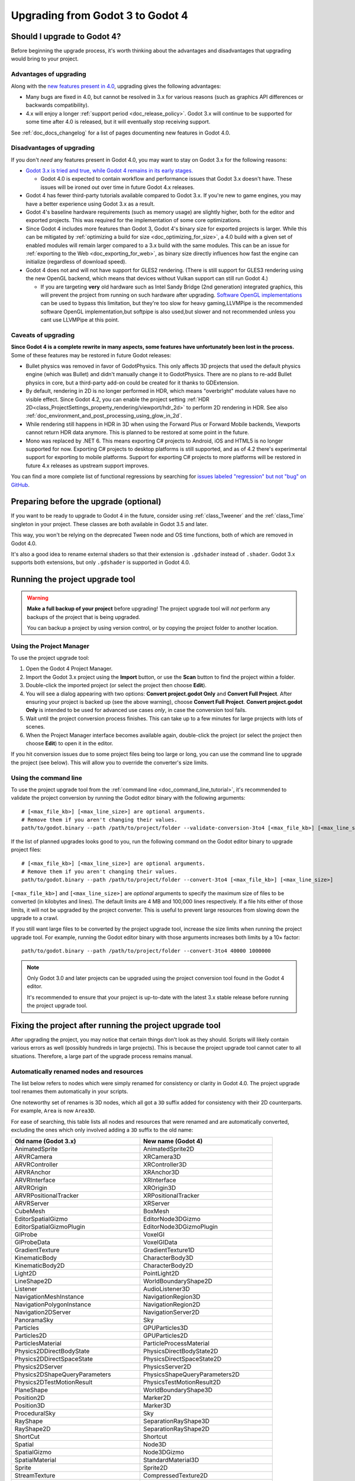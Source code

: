 .. _doc_upgrading_to_godot_4:

Upgrading from Godot 3 to Godot 4
=================================

Should I upgrade to Godot 4?
----------------------------

Before beginning the upgrade process, it's worth thinking about the advantages
and disadvantages that upgrading would bring to your project.

Advantages of upgrading
^^^^^^^^^^^^^^^^^^^^^^^

Along with the
`new features present in 4.0 <https://github.com/godotengine/godot/blob/master/CHANGELOG.md>`__,
upgrading gives the following advantages:

- Many bugs are fixed in 4.0, but cannot be resolved in 3.x for various reasons
  (such as graphics API differences or backwards compatibility).
- 4.x will enjoy a longer :ref:`support period <doc_release_policy>`. Godot 3.x
  will continue to be supported for some time after 4.0 is released, but it will
  eventually stop receiving support.

See :ref:`doc_docs_changelog` for a list of pages documenting new features in Godot 4.0.

Disadvantages of upgrading
^^^^^^^^^^^^^^^^^^^^^^^^^^

If you don't *need* any features present in Godot 4.0, you may want to stay on
Godot 3.x for the following reasons:

- `Godot 3.x is tried and true, while Godot 4 remains in its early stages. <https://godotengine.org/article/release-management-4-0-and-beyond>`__

  - Godot 4.0 is expected to contain workflow and performance issues that Godot
    3.x doesn't have. These issues will be ironed out over time in future
    Godot 4.x releases.

- Godot 4 has fewer third-party tutorials available compared to Godot 3.x.
  If you're new to game engines, you may have a better experience using Godot 3.x
  as a result.
- Godot 4's baseline hardware requirements (such as memory usage) are slightly
  higher, both for the editor and exported projects. This was required for the
  implementation of some core optimizations.
- Since Godot 4 includes more features than Godot 3, Godot 4's binary size for
  exported projects is larger. While this can be mitigated by
  :ref:`optimizing a build for size <doc_optimizing_for_size>`, a 4.0 build with
  a given set of enabled modules will remain larger compared to a 3.x build with
  the same modules. This can be an issue for
  :ref:`exporting to the Web <doc_exporting_for_web>`, as binary size directly
  influences how fast the engine can initialize (regardless of download speed).
- Godot 4 does not and will not have support for GLES2 rendering.
  (There is still support for GLES3 rendering using the new OpenGL backend,
  which means that devices without Vulkan support can still run Godot 4.)

  - If you are targeting **very** old hardware such as Intel Sandy Bridge (2nd
    generation) integrated graphics, this will prevent the project from running
    on such hardware after upgrading.
    `Software OpenGL implementations <https://github.com/pal1000/mesa-dist-win>`__
    can be used to bypass this limitation, but they're too slow for heavy gaming,LLVMPipe is the recommended software OpenGL implementation,but softpipe is also used,but slower and not recommended unless you cant use LLVMPipe at this point.

Caveats of upgrading
^^^^^^^^^^^^^^^^^^^^

**Since Godot 4 is a complete rewrite in many aspects, some features have
unfortunately been lost in the process.** Some of these features may be restored
in future Godot releases:

- Bullet physics was removed in favor of GodotPhysics. This only affects 3D
  projects that used the default physics engine (which was Bullet) and didn't
  manually change it to GodotPhysics. There are no plans to re-add Bullet physics
  in core, but a third-party add-on could be created for it thanks to
  GDExtension.
- By default, rendering in 2D is no longer performed in HDR, which means
  "overbright" modulate values have no visible effect. Since Godot 4.2, you can
  enable the project setting :ref:`HDR 2D<class_ProjectSettings_property_rendering/viewport/hdr_2d>`
  to perform 2D rendering in HDR. See also :ref:`doc_environment_and_post_processing_using_glow_in_2d`.
- While rendering still happens in HDR in 3D when using the Forward Plus or
  Forward Mobile backends, Viewports cannot return HDR data anymore. This is
  planned to be restored at some point in the future.
- Mono was replaced by .NET 6. This means exporting C# projects to Android, iOS
  and HTML5 is no longer supported for now. Exporting C# projects to desktop
  platforms is still supported, and as of 4.2 there's experimental support for
  exporting to mobile platforms. Support for exporting C# projects to more
  platforms will be restored in future 4.x releases as upstream support
  improves.

You can find a more complete list of functional regressions by searching for
`issues labeled "regression" but not "bug" on GitHub <https://github.com/godotengine/godot/issues?q=is%3Aissue+is%3Aopen+label%3Aregression+-label%3Abug>`__.

Preparing before the upgrade (optional)
---------------------------------------

If you want to be ready to upgrade to Godot 4 in the future, consider using
:ref:`class_Tweener` and the :ref:`class_Time` singleton in your project. These
classes are both available in Godot 3.5 and later.

This way, you won't be relying on the deprecated Tween node and OS time
functions, both of which are removed in Godot 4.0.

It's also a good idea to rename external shaders so that their extension is
``.gdshader`` instead of ``.shader``. Godot 3.x supports both extensions, but
only ``.gdshader`` is supported in Godot 4.0.

Running the project upgrade tool
--------------------------------

.. warning::

    **Make a full backup of your project** before upgrading! The project upgrade
    tool will *not* perform any backups of the project that is being upgraded.

    You can backup a project by using version control, or by copying the project
    folder to another location.

Using the Project Manager
^^^^^^^^^^^^^^^^^^^^^^^^^

To use the project upgrade tool:

1. Open the Godot 4 Project Manager.
2. Import the Godot 3.x project using the **Import** button, or use the **Scan**
   button to find the project within a folder.
3. Double-click the imported project (or select the project then choose **Edit**).
4. You will see a dialog appearing with two options: **Convert project.godot
   Only** and **Convert Full Project**. After ensuring your project is backed up
   (see the above warning), choose **Convert Full Project**. **Convert
   project.godot Only** is intended to be used for advanced use cases *only*, in
   case the conversion tool fails.
5. Wait until the project conversion process finishes. This can take up to a few
   minutes for large projects with lots of scenes.
6. When the Project Manager interface becomes available again, double-click the
   project (or select the project then choose **Edit**) to open it in the
   editor.

If you hit conversion issues due to some project files being too large or long,
you can use the command line to upgrade the project (see below). This will allow
you to override the converter's size limits.

Using the command line
^^^^^^^^^^^^^^^^^^^^^^

To use the project upgrade tool from the :ref:`command line <doc_command_line_tutorial>`,
it's recommended to validate the project conversion by running the Godot editor binary with the following arguments:

::

    # [<max_file_kb>] [<max_line_size>] are optional arguments.
    # Remove them if you aren't changing their values.
    path/to/godot.binary --path /path/to/project/folder --validate-conversion-3to4 [<max_file_kb>] [<max_line_size>]

If the list of planned upgrades looks good to you, run the following command on
the Godot editor binary to upgrade project files:

::

    # [<max_file_kb>] [<max_line_size>] are optional arguments.
    # Remove them if you aren't changing their values.
    path/to/godot.binary --path /path/to/project/folder --convert-3to4 [<max_file_kb>] [<max_line_size>]

``[<max_file_kb>]`` and ``[<max_line_size>]`` are *optional* arguments to specify
the maximum size of files to be converted (in kilobytes and lines). The default
limits are 4 MB and 100,000 lines respectively. If a file hits either of those
limits, it will not be upgraded by the project converter. This is useful to
prevent large resources from slowing down the upgrade to a crawl.

If you still want large files to be converted by the project upgrade tool,
increase the size limits when running the project upgrade tool. For example,
running the Godot editor binary with those arguments increases both limits by a
10× factor:

::

    path/to/godot.binary --path /path/to/project/folder --convert-3to4 40000 1000000

.. note::

    Only Godot 3.0 and later projects can be upgraded using the project
    conversion tool found in the Godot 4 editor.

    It's recommended to ensure that your project is up-to-date with the latest
    3.x stable release before running the project upgrade tool.

Fixing the project after running the project upgrade tool
---------------------------------------------------------

After upgrading the project, you may notice that certain things don't look as
they should. Scripts will likely contain various errors as well (possibly
hundreds in large projects). This is because the project upgrade tool cannot
cater to all situations. Therefore, a large part of the upgrade process remains
manual.

Automatically renamed nodes and resources
^^^^^^^^^^^^^^^^^^^^^^^^^^^^^^^^^^^^^^^^^

The list below refers to nodes which were simply renamed for consistency or
clarity in Godot 4.0. The project upgrade tool renames them automatically in
your scripts.

One noteworthy set of renames is 3D nodes, which all got a ``3D`` suffix added for
consistency with their 2D counterparts. For example, ``Area`` is now ``Area3D``.

For ease of searching, this table lists all nodes and resources that were renamed
and are automatically converted, excluding the ones which only involved adding
a ``3D`` suffix to the old name:

+-----------------------------------------+-------------------------------------------+
| Old name (Godot 3.x)                    | New name (Godot 4)                        |
+=========================================+===========================================+
| AnimatedSprite                          | AnimatedSprite2D                          |
+-----------------------------------------+-------------------------------------------+
| ARVRCamera                              | XRCamera3D                                |
+-----------------------------------------+-------------------------------------------+
| ARVRController                          | XRController3D                            |
+-----------------------------------------+-------------------------------------------+
| ARVRAnchor                              | XRAnchor3D                                |
+-----------------------------------------+-------------------------------------------+
| ARVRInterface                           | XRInterface                               |
+-----------------------------------------+-------------------------------------------+
| ARVROrigin                              | XROrigin3D                                |
+-----------------------------------------+-------------------------------------------+
| ARVRPositionalTracker                   | XRPositionalTracker                       |
+-----------------------------------------+-------------------------------------------+
| ARVRServer                              | XRServer                                  |
+-----------------------------------------+-------------------------------------------+
| CubeMesh                                | BoxMesh                                   |
+-----------------------------------------+-------------------------------------------+
| EditorSpatialGizmo                      | EditorNode3DGizmo                         |
+-----------------------------------------+-------------------------------------------+
| EditorSpatialGizmoPlugin                | EditorNode3DGizmoPlugin                   |
+-----------------------------------------+-------------------------------------------+
| GIProbe                                 | VoxelGI                                   |
+-----------------------------------------+-------------------------------------------+
| GIProbeData                             | VoxelGIData                               |
+-----------------------------------------+-------------------------------------------+
| GradientTexture                         | GradientTexture1D                         |
+-----------------------------------------+-------------------------------------------+
| KinematicBody                           | CharacterBody3D                           |
+-----------------------------------------+-------------------------------------------+
| KinematicBody2D                         | CharacterBody2D                           |
+-----------------------------------------+-------------------------------------------+
| Light2D                                 | PointLight2D                              |
+-----------------------------------------+-------------------------------------------+
| LineShape2D                             | WorldBoundaryShape2D                      |
+-----------------------------------------+-------------------------------------------+
| Listener                                | AudioListener3D                           |
+-----------------------------------------+-------------------------------------------+
| NavigationMeshInstance                  | NavigationRegion3D                        |
+-----------------------------------------+-------------------------------------------+
| NavigationPolygonInstance               | NavigationRegion2D                        |
+-----------------------------------------+-------------------------------------------+
| Navigation2DServer                      | NavigationServer2D                        |
+-----------------------------------------+-------------------------------------------+
| PanoramaSky                             | Sky                                       |
+-----------------------------------------+-------------------------------------------+
| Particles                               | GPUParticles3D                            |
+-----------------------------------------+-------------------------------------------+
| Particles2D                             | GPUParticles2D                            |
+-----------------------------------------+-------------------------------------------+
| ParticlesMaterial                       | ParticleProcessMaterial                   |
+-----------------------------------------+-------------------------------------------+
| Physics2DDirectBodyState                | PhysicsDirectBodyState2D                  |
+-----------------------------------------+-------------------------------------------+
| Physics2DDirectSpaceState               | PhysicsDirectSpaceState2D                 |
+-----------------------------------------+-------------------------------------------+
| Physics2DServer                         | PhysicsServer2D                           |
+-----------------------------------------+-------------------------------------------+
| Physics2DShapeQueryParameters           | PhysicsShapeQueryParameters2D             |
+-----------------------------------------+-------------------------------------------+
| Physics2DTestMotionResult               | PhysicsTestMotionResult2D                 |
+-----------------------------------------+-------------------------------------------+
| PlaneShape                              | WorldBoundaryShape3D                      |
+-----------------------------------------+-------------------------------------------+
| Position2D                              | Marker2D                                  |
+-----------------------------------------+-------------------------------------------+
| Position3D                              | Marker3D                                  |
+-----------------------------------------+-------------------------------------------+
| ProceduralSky                           | Sky                                       |
+-----------------------------------------+-------------------------------------------+
| RayShape                                | SeparationRayShape3D                      |
+-----------------------------------------+-------------------------------------------+
| RayShape2D                              | SeparationRayShape2D                      |
+-----------------------------------------+-------------------------------------------+
| ShortCut                                | Shortcut                                  |
+-----------------------------------------+-------------------------------------------+
| Spatial                                 | Node3D                                    |
+-----------------------------------------+-------------------------------------------+
| SpatialGizmo                            | Node3DGizmo                               |
+-----------------------------------------+-------------------------------------------+
| SpatialMaterial                         | StandardMaterial3D                        |
+-----------------------------------------+-------------------------------------------+
| Sprite                                  | Sprite2D                                  |
+-----------------------------------------+-------------------------------------------+
| StreamTexture                           | CompressedTexture2D                       |
+-----------------------------------------+-------------------------------------------+
| TextureProgress                         | TextureProgressBar                        |
+-----------------------------------------+-------------------------------------------+
| VideoPlayer                             | VideoStreamPlayer                         |
+-----------------------------------------+-------------------------------------------+
| ViewportContainer                       | SubViewportContainer                      |
+-----------------------------------------+-------------------------------------------+
| Viewport                                | SubViewport                               |
+-----------------------------------------+-------------------------------------------+
| VisibilityEnabler                       | VisibleOnScreenEnabler3D                  |
+-----------------------------------------+-------------------------------------------+
| VisibilityNotifier                      | VisibleOnScreenNotifier3D                 |
+-----------------------------------------+-------------------------------------------+
| VisibilityNotifier2D                    | VisibleOnScreenNotifier2D                 |
+-----------------------------------------+-------------------------------------------+
| VisibilityNotifier3D                    | VisibleOnScreenNotifier3D                 |
+-----------------------------------------+-------------------------------------------+
| VisualServer                            | RenderingServer                           |
+-----------------------------------------+-------------------------------------------+
| VisualShaderNodeScalarConstant          | VisualShaderNodeFloatConstant             |
+-----------------------------------------+-------------------------------------------+
| VisualShaderNodeScalarFunc              | VisualShaderNodeFloatFunc                 |
+-----------------------------------------+-------------------------------------------+
| VisualShaderNodeScalarOp                | VisualShaderNodeFloatOp                   |
+-----------------------------------------+-------------------------------------------+
| VisualShaderNodeScalarClamp             | VisualShaderNodeClamp                     |
+-----------------------------------------+-------------------------------------------+
| VisualShaderNodeVectorClamp             | VisualShaderNodeClamp                     |
+-----------------------------------------+-------------------------------------------+
| VisualShaderNodeScalarInterp            | VisualShaderNodeMix                       |
+-----------------------------------------+-------------------------------------------+
| VisualShaderNodeVectorInterp            | VisualShaderNodeMix                       |
+-----------------------------------------+-------------------------------------------+
| VisualShaderNodeVectorScalarMix         | VisualShaderNodeMix                       |
+-----------------------------------------+-------------------------------------------+
| VisualShaderNodeScalarSmoothStep        | VisualShaderNodeSmoothStep                |
+-----------------------------------------+-------------------------------------------+
| VisualShaderNodeVectorSmoothStep        | VisualShaderNodeSmoothStep                |
+-----------------------------------------+-------------------------------------------+
| VisualShaderNodeVectorScalarSmoothStep  | VisualShaderNodeSmoothStep                |
+-----------------------------------------+-------------------------------------------+
| VisualShaderNodeVectorScalarStep        | VisualShaderNodeStep                      |
+-----------------------------------------+-------------------------------------------+
| VisualShaderNodeScalarSwitch            | VisualShaderNodeSwitch                    |
+-----------------------------------------+-------------------------------------------+
| VisualShaderNodeScalarTransformMult     | VisualShaderNodeTransformOp               |
+-----------------------------------------+-------------------------------------------+
| VisualShaderNodeScalarDerivativeFunc    | VisualShaderNodeDerivativeFunc            |
+-----------------------------------------+-------------------------------------------+
| VisualShaderNodeVectorDerivativeFunc    | VisualShaderNodeDerivativeFunc            |
+-----------------------------------------+-------------------------------------------+
| VisualShaderNodeBooleanUniform          | VisualShaderNodeBooleanParameter          |
+-----------------------------------------+-------------------------------------------+
| VisualShaderNodeColorUniform            | VisualShaderNodeColorParameter            |
+-----------------------------------------+-------------------------------------------+
| VisualShaderNodeScalarUniform           | VisualShaderNodeFloatParameter            |
+-----------------------------------------+-------------------------------------------+
| VisualShaderNodeCubeMapUniform          | VisualShaderNodeCubeMapParameter          |
+-----------------------------------------+-------------------------------------------+
| VisualShaderNodeTextureUniform          | VisualShaderNodeTexture2DParameter        |
+-----------------------------------------+-------------------------------------------+
| VisualShaderNodeTextureUniformTriplanar | VisualShaderNodeTextureParameterTriplanar |
+-----------------------------------------+-------------------------------------------+
| VisualShaderNodeTransformUniform        | VisualShaderNodeTransformParameter        |
+-----------------------------------------+-------------------------------------------+
| VisualShaderNodeVec3Uniform             | VisualShaderNodeVec3Parameter             |
+-----------------------------------------+-------------------------------------------+
| VisualShaderNodeUniform                 | VisualShaderNodeParameter                 |
+-----------------------------------------+-------------------------------------------+
| VisualShaderNodeUniformRef              | VisualShaderNodeParameterRef              |
+-----------------------------------------+-------------------------------------------+

.. _doc_upgrading_to_godot_4_manual_rename:

Manually renaming methods, properties, signals and constants
^^^^^^^^^^^^^^^^^^^^^^^^^^^^^^^^^^^^^^^^^^^^^^^^^^^^^^^^^^^^

Due to how the project upgrade tool works, not all
:abbr:`API (Application Programming Interface)` renames can be performed automatically.
The list below contains all renames that must be performed manually using the script editor.

If you cannot find a node or resource in the list below, refer to the above
table to find its new name.

.. tip::

    You can use the **Replace in Files** dialog to speed up replacement by pressing
    :kbd:`Ctrl + Shift + R` while the script editor is open. However, be careful
    as the Replace in Files dialog doesn't offer any way to undo a replacement.
    Use version control to commit your upgrade work regularly.
    Command line tools such as `sd <https://github.com/chmln/sd>`__ can also be used
    if you need something more flexible than the editor's Replace in Files dialog.

    If using C#, remember to search for outdated API usage with PascalCase
    notation in the project (and perform the replacement with PascalCase
    notation).

**Methods**

- File and Directory classes were replaced by :ref:`class_FileAccess` and
  :ref:`class_DirAccess`, which have an entirely different API. Several methods
  are now static, which means you can call them directly on FileAccess or
  DirAccess without having to create an instance of that class.
- Screen and window-related methods from the :ref:`class_OS` singleton (such as
  ``OS.get_screen_size()``) were moved to the :ref:`class_DisplayServer` singleton.
  Method naming was also changed to use the
  ``DisplayServer.<object>_<get/set>_property()`` form instead. For example,
  ``OS.get_screen_size()`` becomes ``DisplayServer.screen_get_size()``.
- Time and date methods from the :ref:`class_OS` singleton were moved to the
  :ref:`class_Time` singleton.
  (The Time singleton is also available in Godot 3.5 and later.)
- You may have to replace some ``instance()`` calls with ``instantiate()``. The
  converter *should* handle this automatically, but this relies on custom code that
  may not work in 100% of situations.
- AcceptDialog's ``set_autowrap()`` is now ``set_autowrap_mode()``.
- AnimationNode's ``process()`` is now ``_process()``
  (note the leading underscore, which denotes a virtual method).
- AStar2D and AStar3D's ``get_points()`` is now ``get_points_id()``.
- BaseButton's ``set_event()`` is now ``set_shortcut()``.
- Camera2D's ``get_v_offset()`` is now ``get_drag_vertical_offset()``.
- Camera2D's ``set_v_offset()`` is now ``set_drag_vertical_offset()``.
- CanvasItem's ``update()`` is now ``queue_redraw()``.
- Control's ``set_tooltip()`` is now ``set_tooltip_text()``.
- EditorNode3DGizmoPlugin's ``create_gizmo()`` is now ``_create_gizmo()``
  (note the leading underscore, which denotes a virtual method).
- ENetMultiplayerPeer's ``get_peer_port()`` is now ``get_peer()``.
- FileDialog's ``get_mode()`` is now ``get_file_mode()``.
- FileDialog's ``set_mode()`` is now ``set_file_mode()``.
- GraphNode's ``get_offset()`` is now ``get_position_offset()``.
- GridMap's ``world_to_map()`` is now ``local_to_map()``.
- GridMap's ``map_to_world()`` is now ``map_to_local()``.
- Image's ``get_rect()`` is now ``get_region()``.
- ItemList's ``get_v_scroll()`` is now ``get_v_scroll_bar()``.
- MultiPlayerAPI's ``get_network_connected_peers()`` is now ``get_peers()``.
- MultiPlayerAPI's ``get_network_peer()`` is now ``get_peer()``.
- MultiPlayerAPI's ``get_network_unique_id()`` is now ``get_unique_id()``.
- MultiPlayerAPI's ``has_network_peer()`` is now ``has_multiplayer_peer()``.
- PacketPeerUDP's ``is_listening()`` is now ``is_bound()``.
- PacketPeerUDP's ``listen()`` is now ``bind()``.
- ParticleProcessMaterial's ``set_flag()`` is now ``set_particle_flag()``.
- ResourceFormatLoader's ``get_dependencies()`` is now ``_get_dependencies()``
  (note the leading underscore, which denotes a virtual method).
- SceneTree's ``change_scene()`` is now ``change_scene_to_file()``.
- Shortcut's ``is_valid()`` is now ``has_valid_event()``.
- TileMap's ``world_to_map()`` is now ``local_to_map()``.
- TileMap's ``map_to_world()`` is now ``map_to_local()``.
- Transform2D's ``xform()`` is ``mat * vec`` and ``xform_inv()`` is ``vec * mat``.

**Properties**

.. note::

    If a property is listed here, its associated getter and setter methods must
    also be renamed manually if used in the project. For example, PathFollow2D
    and PathFollow3D's ``set_offset()`` and ``get_offset()`` must be renamed to
    ``set_progress()`` and ``get_progress()`` respectively.

- Control's ``margin`` is now ``offset``.
- Label's ``percent_visible`` is now ``visible_ratio``.
- MultiPlayerAPI's ``refuse_new_network_connections`` is now ``refuse_new_connections``.
- PathFollow2D and PathFollow3D's ``offset`` is now ``progress``.
- TextureProgressBar's ``percent_visible`` is now ``show_percentage``.
- The ``extents`` property on CSG nodes and VoxelGI will have to be replaced
  with ``size``, with the set value halved (as they're no longer half-extents).
  This also affects its setter/getter methods ``set_extents()`` and
  ``get_extents()``.
- The ``Engine.editor_hint`` property was removed in favor of the
  ``Engine.is_editor_hint()`` *method*. This is because it's read-only, and
  properties in Godot are not used for read-only values.

**Enums**

- CPUParticles2D's ``FLAG_MAX`` is now ``PARTICLE_FLAG_MAX``.

**Signals**

- FileSystemDock's ``instantiate`` is now ``instance``.
- CanvasItem's ``hide`` is now ``hidden``. This rename does **not** apply to the
  ``hide()`` method, only the signal.
- Tween's ``tween_all_completed`` is now ``loop_finished``.
- EditorSettings' ``changed`` is now ``settings_changed``.

**Constants**

- Color names are now uppercase and use underscores between words.
  For example, ``Color.palegreen`` is now ``Color.PALE_GREEN``.
- MainLoop's ``NOTIFICATION_`` constants were duplicated to ``Node`` which means
  you can remove the ``MainLoop.`` prefix when referencing them.
- MainLoop's ``NOTIFICATION_WM_QUIT_REQUEST`` is now ``NOTIFICATION_WM_CLOSE_REQUEST``.

Checking project settings
^^^^^^^^^^^^^^^^^^^^^^^^^

Several project settings were renamed, and some of them had their enums changed
in incompatible ways (such as shadow filter quality). This means you may need to
set some project settings' values again. Make sure the **Advanced** toggle is
enabled in the project settings dialog so you can see all project settings.

Checking Environment settings
^^^^^^^^^^^^^^^^^^^^^^^^^^^^^

Graphics quality settings were moved from Environment properties to project
settings. This was done to make run-time quality adjustments easier, without
having to access the currently active Environment resource then modify its
properties.

As a result, you will have to configure Environment quality settings in the
project settings as old Environment quality settings aren't converted
automatically to project settings.

If you have a graphics settings menu that changed environment properties in
Godot 3.x, you will have to change its code to call :ref:`class_RenderingServer`
methods that affect environment effects' quality. Only the "base" toggle of each
environment effect and its visual knobs remain within the Environment resource.

Updating shaders
^^^^^^^^^^^^^^^^

There have been some changes to shaders that aren't covered by the upgrade tool. 
You will need to make some manual changes, especially if your shader uses coordinate
space transformations or a custom ``light()`` function.

The ``.shader`` file extension is no longer supported, which means you must
rename ``.shader`` files to ``.gdshader`` and update references accordingly in
scene/resource files using an external text editor.

Some notable changes you will need to perform in shaders are:

- Texture filter and repeat modes are now set on individual uniforms, rather
  than the texture files themselves.
- ``hint_albedo`` is now ``source_color``.
- ``hint_color`` is now ``source_color``.
- :ref:`Built in matrix variables were renamed. <doc_spatial_shader>`
- Particles shaders no longer use the ``vertex()`` processor function. Instead
  they use ``start()`` and ``process()``.
- In the Forward+ and Mobile renderers, normalized device coordinates now have a Z-range of ``[0.0,1.0]``
  instead of ``[-1.0,1.0]``. When reconstructing NDC from ``SCREEN_UV`` and depth, use 
  ``vec3 ndc = vec3(SCREEN_UV * 2.0 - 1.0, depth);`` instead of 
  ``vec3 ndc = vec3(SCREEN_UV, depth) * 2.0 - 1.0;``. The Compatibility renderer is unchanged,
  using the same NDC Z-range as 3.x.
- The lighting model changed. If your shader has a custom ``light()`` function,
  you may need to make changes to get the same visual result.
- In 4.3 and up, the reverse Z depth buffer technique is now implemented, which 
  may break advanced shaders. See 
  `Introducing Reverse Z (AKA I'm sorry for breaking your shader) <https://godotengine.org/article/introducing-reverse-z/>`__.

See :ref:`doc_shading_language` for more information.

This list is not exhaustive. If you made all the changes mentioned here and your 
shader still doesn't work, try asking for help in one of the `community channels <https://godotengine.org/community/>`__.

Updating scripts to take backwards-incompatible changes into account
^^^^^^^^^^^^^^^^^^^^^^^^^^^^^^^^^^^^^^^^^^^^^^^^^^^^^^^^^^^^^^^^^^^^

Some changes performed between Godot 3.x and 4 are not renames, but they still
break backwards compatibility due to different default behavior.

The most notable examples of this are:

- Lifecycle functions such as ``_ready()`` and ``_process()`` no longer
  implicitly call parent classes' functions that have the same name. Instead,
  you must use ``super()`` at the top of a lifecycle function in the child class
  so that the parent class function is called first.
- Both :ref:`class_String` and :ref:`class_StringName` are now exposed to
  GDScript. This allows for greater optimization, as StringName is specifically
  designed to be used for "constant" strings that are created once and reused
  many times. These types are not strictly equivalent to each other, which means
  ``is_same("example", &"example")`` returns ``false``. Although in most cases
  they are interchangeable (``"example" == &"example"`` returns ``true``),
  sometimes you may have to replace ``"example"`` with ``&"example"``.
- :ref:`GDScript setter and getter syntax <doc_gdscript_basics_setters_getters>`
  was changed, but it's only partially converted by the conversion tool. In most
  cases, manual changes are required to make setters and getters working again.
- :ref:`GDScript signal connection syntax <doc_gdscript_signals>` was changed.
  The conversion tool will use the string-based syntax which is still present in
  Godot 4, but it's recommended to switch to the :ref:`class_Signal`-based syntax
  described on the linked page. This way, strings are no longer involved,
  which avoids issues with signal name errors that can only be discovered at run-time.
- Built-in scripts that are :ref:`tool scripts <doc_running_code_in_the_editor>`
  do not get the ``tool`` keyword converted to the ``@tool`` annotation.
- The Tween node was removed in favor of Tweeners, which are also available in
  Godot 3.5 and later. See the
  `original pull request <https://github.com/godotengine/godot/pull/41794>`__
  for details.
- ``randomize()`` is now automatically called on project load, so deterministic
  randomness with the global RandomNumberGenerate instance requires manually
  setting a seed in a script's ``_ready()`` function.
- ``call_group()``, ``set_group()`` and ``notify_group()`` are now immediate by
  default. If calling an expensive function, this may result in stuttering when
  used on a group containing a large number of nodes. To use deferred calls like
  before, replace ``call_group(...)`` with
  ``call_group_flags(SceneTree.GROUP_CALL_DEFERRED, ...)`` (and do the same with
  ``set_group()`` and ``notify_group()`` respectively).
- Instead of ``rotation_degrees``, the ``rotation`` property is exposed to the
  editor, which is automatically displayed as degrees in the Inspector
  dock. This may break animations, as the conversion is not handled automatically by the
  conversion tool.
- :ref:`class_AABB`'s ``has_no_surface()`` was inverted and renamed to ``has_surface()``.
- :ref:`class_AABB` and :ref:`class_Rect2`'s ``has_no_area()`` was inverted and
  renamed to ``has_area()``.
- :ref:`class_AnimatedTexture`'s ``fps`` property was replaced by ``speed_scale``,
  which works the same as AnimationPlayer's ``playback_speed`` property.
- :ref:`class_AnimatedSprite2D` and :ref:`class_AnimatedSprite3D` now allow
  negative ``speed_scale`` values. This may break animations if you relied on
  ``speed_scale`` being internally clamped to ``0.0``.
- :ref:`class_AnimatedSprite2D` and :ref:`class_AnimatedSprite3D`'s ``playing``
  property was removed. Use ``play()``/``stop()`` method instead OR configure
  ``autoplay`` animation via the SpriteFrames bottom panel (but not both at once).
- :ref:`class_Array`'s ``slice()`` second parameter (``end``) is now *exclusive*,
  instead of being inclusive. For example, this means that
  ``[1, 2, 3].slice(0, 1)`` now returns ``[1]`` instead of ``[1, 2]``.
- :ref:`class_BaseButton`'s signals are now ``button_up`` and ``button_down``.
  The ``pressed`` property is now ``button_pressed``.
- :ref:`class_Camera2D`'s ``rotating`` property was replaced by
  ``ignore_rotation``, which has inverted behavior.
- Camera2D's ``zoom`` property was inverted: higher values are now more zoomed
  in, instead of less.
- :ref:`class_Node`'s ``remove_and_skip()`` method was removed.
  If you need to reimplement it in a script, you can use the
  `old C++ implementation <https://github.com/godotengine/godot/blob/7936b3cc4c657e4b273b376068f095e1e0e4d82a/scene/main/node.cpp#L1910-L1945>`__
  as a reference.
- ``OS.get_system_time_secs()`` should be converted to
  ``Time.get_time_dict_from_system()["second"]``.
- :ref:`class_ResourceSaver`'s ``save()`` method now has its arguments swapped around
  (``resource: Resource, path: String``). This also applies to
  :ref:`class_ResourceFormatSaver`'s ``_save()`` method.
- A :ref:`class_StreamPeerTCP` must have ``poll()`` called on it to update its
  state, instead of relying on ``get_status()`` automatically polling:
  `GH-59582 <https://github.com/godotengine/godot/pull/59582>`__
- :ref:`class_String`'s ``right()`` method `has changed behavior <https://github.com/godotengine/godot/pull/36180>`__:
  it now returns a number of characters from the right of the string, rather than
  the right side of the string from a given position. If you need the old behavior,
  you can use ``substr()`` instead.
- ``is_connected_to_host()`` was removed from StreamPeerTCP and PacketPeerUDP as
  per `GH-59582 <https://github.com/godotengine/godot/pull/59582>`__.
  ``get_status()`` can be used in StreamPeerTCP instead.
  ``is_socket_connected()`` can be used in :ref:`class_PacketPeerUDP` instead.
- In ``_get_property_list()``, the ``or_lesser`` property hint string is now ``or_less``.
- In ``_get_property_list()``, the ``noslider`` property hint string is now ``no_slider``.
- VisualShaderNodeVec4Parameter now takes a :ref:`class_Vector4` as parameter
  instead of a :ref:`class_Quaternion`.

**Removed or replaced nodes/resources**

This lists all nodes that were replaced by another node requiring different
configuration. The setup must be done from scratch again, as the project
converter doesn't support updating existing setups:

+---------------------+-----------------------+----------------------------------------------------------------------------+
| Removed node        | Closest approximation | Comment                                                                    |
+=====================+=======================+============================================================================+
| AnimationTreePlayer | AnimationTree         | AnimationTreePlayer was deprecated since Godot 3.1.                        |
+---------------------+-----------------------+----------------------------------------------------------------------------+
| BakedLightmap       | LightmapGI            | See :ref:`doc_using_lightmap_gi`.                                          |
+---------------------+-----------------------+                                                                            |
| BakedLightmapData   | LightmapGIData        |                                                                            |
+---------------------+-----------------------+----------------------------------------------------------------------------+
| BitmapFont          | FontFile              | See :ref:`doc_gui_using_fonts`.                                            |
+---------------------+-----------------------+                                                                            |
| DynamicFont         | FontFile              |                                                                            |
+---------------------+-----------------------+                                                                            |
| DynamicFontData     | FontFile              |                                                                            |
+---------------------+-----------------------+----------------------------------------------------------------------------+
| Navigation2D        | Node2D                | Replaced by :ref:`other 2D Navigation nodes <doc_navigation_overview_2d>`. |
+---------------------+-----------------------+----------------------------------------------------------------------------+
| Navigation3D        | Node3D                | Replaced by :ref:`other 3D Navigation nodes <doc_navigation_overview_3d>`. |
+---------------------+-----------------------+----------------------------------------------------------------------------+
| OpenSimplexNoise    | FastNoiseLite         | Has different parameters and more noise types such as cellular. No         |
|                     |                       | support for 4D noise as it's absent from the FastNoiseLite library.        |
+---------------------+-----------------------+----------------------------------------------------------------------------+
| ToolButton          | Button                | ToolButton was Button with the **Flat** property enabled by default.       |
+---------------------+-----------------------+----------------------------------------------------------------------------+
| YSort               | Node2D or Control     | CanvasItem has a new **Y Sort Enabled** property in 4.0.                   |
+---------------------+-----------------------+----------------------------------------------------------------------------+
| ProximityGroup      | Node3D                | :ref:`class_VisibleOnScreenNotifier3D` can act as a replacement.           |
+---------------------+-----------------------+----------------------------------------------------------------------------+
| Portal              | Node3D                | Portal and room occlusion culling was replaced by raster                   |
|                     |                       | :ref:`occlusion culling <doc_occlusion_culling>`                           |
|                     |                       | (OccluderInstance3D node), which requires a different setup process.       |
+---------------------+-----------------------+                                                                            |
| Room                | Node3D                |                                                                            |
+---------------------+-----------------------+                                                                            |
| RoomManager         | Node3D                |                                                                            |
+---------------------+-----------------------+                                                                            |
| RoomGroup           | Node3D                |                                                                            |
+---------------------+-----------------------+----------------------------------------------------------------------------+
| Occluder            | Node3D                | Geometry occlusion culling was replaced by raster                          |
|                     |                       | :ref:`occlusion culling <doc_occlusion_culling>`                           |
|                     |                       | (OccluderInstance3D node), which requires a different setup process.       |
+---------------------+-----------------------+                                                                            |
| OccluderShapeSphere | Resource              |                                                                            |
+---------------------+-----------------------+----------------------------------------------------------------------------+

If loading an old project, the node will be replaced with its
*Closest approximation* automatically (even if not using the project upgrade tool).

**Threading changes**

:ref:`Threading <doc_using_multiple_threads>` APIs have changed in 4.0. For
example, the following code snippet in Godot 3.x must be modified to work in 4.0:

::

    # 3.x
    var start_success = new_thread.start(self, "__threaded_background_loader",
        [resource_path, thread_num]
    )

    # 4.0
    var start_success = new_thread.start(__threaded_background_loader.bind(resource_path, thread_num))

``Thread.is_active()`` is no longer used and should be converted to ``Thread.is_alive()``.

.. seealso::

    See the `changelog <https://github.com/godotengine/godot/blob/master/CHANGELOG.md>`__
    for a full list of changes between Godot 3.x and 4.

ArrayMesh resource compatibility breakage
^^^^^^^^^^^^^^^^^^^^^^^^^^^^^^^^^^^^^^^^^

If you've saved an ArrayMesh resource to a ``.res`` or ``.tres`` file, the
format used in 4.0 is not compatible with the one used in 3.x. You will need to
go through the process of importing the source mesh file and saving it as an
ArrayMesh resource again.

List of automatically renamed methods, properties, signals and constants
------------------------------------------------------------------------

The `editor/renames_map_3_to_4.cpp <https://github.com/godotengine/godot/blob/master/editor/renames_map_3_to_4.cpp>`__
source file lists all automatic renames performed by the project upgrade tool.
Lines that are commented out refer to API renames that :ref:`cannot be performed automatically <doc_upgrading_to_godot_4_manual_rename>`.

Porting editor settings
-----------------------

Godot 3.x and 4.0 use different editor settings files. This means their settings
can be changed independently from each other.

If you wish to port over your Godot 3.x settings to Godot 4, open the
:ref:`editor settings folder <doc_data_paths_editor_data_paths>` and copy
``editor_settings-3.tres`` to ``editor_settings-4.tres`` while the Godot 4
editor is closed.

.. note::

    Many settings' names and categories have changed since Godot 3.x. Editor settings
    whose name or category has changed won't carry over to Godot 4.0; you will
    have to set their values again.
